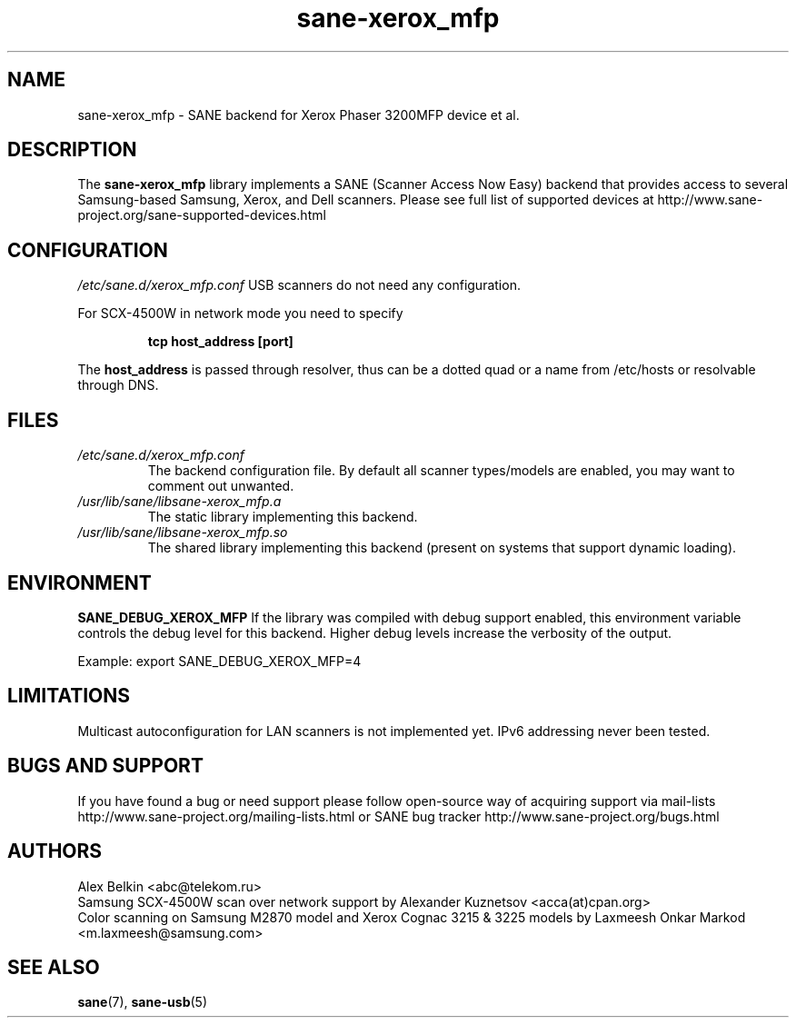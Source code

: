 .TH sane\-xerox_mfp 5 "15 Dec 2008" "" "SANE Scanner Access Now Easy"
.IX sane\-xerox_mfp
.SH NAME
sane\-xerox_mfp \- SANE backend for Xerox Phaser 3200MFP device et al.
.SH DESCRIPTION
The
.B sane\-xerox_mfp
library implements a SANE (Scanner Access Now Easy) backend that provides
access to several Samsung-based Samsung, Xerox, and Dell scanners.
Please see full list of supported devices at
http://www.sane\-project.org/sane\-supported\-devices.html

.SH CONFIGURATION
.I /etc/sane.d/xerox_mfp.conf
USB scanners do not need any configuration.

For SCX\-4500W in network mode you need to specify
.PP
.RS
.B tcp host_address [port]
.RE
.PP
The
.B host_address
is passed through resolver, thus can be a dotted quad or a name from /etc/hosts or resolvable through DNS.
.SH FILES
.TP
.I /etc/sane.d/xerox_mfp.conf
The backend configuration file. By default all scanner types/models are enabled, you
may want to comment out unwanted.
.TP
.I /usr/lib/sane/libsane\-xerox_mfp.a
The static library implementing this backend.
.TP
.I /usr/lib/sane/libsane\-xerox_mfp.so
The shared library implementing this backend (present on systems that
support dynamic loading).
.SH ENVIRONMENT
.B SANE_DEBUG_XEROX_MFP
If the library was compiled with debug support enabled, this
environment variable controls the debug level for this backend.  Higher
debug levels increase the verbosity of the output.

Example:
export SANE_DEBUG_XEROX_MFP=4

.SH LIMITATIONS
Multicast autoconfiguration for LAN scanners is not implemented yet. IPv6 addressing never been tested.

.SH BUGS AND SUPPORT
If you have found a bug or need support please follow open\-source way of acquiring support via
mail\-lists http://www.sane\-project.org/mailing\-lists.html or SANE bug tracker
http://www.sane\-project.org/bugs.html

.SH AUTHORS
Alex Belkin <abc@telekom.ru>
.br
Samsung SCX\-4500W scan over network support by
Alexander Kuznetsov <acca(at)cpan.org>
.br
Color scanning on Samsung M2870 model and Xerox Cognac 3215 & 3225 models by
Laxmeesh Onkar Markod <m.laxmeesh@samsung.com>

.SH "SEE ALSO"
.BR sane (7),
.BR sane\-usb (5)
.br
